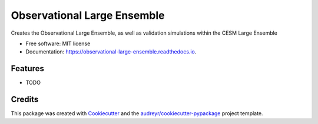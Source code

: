 ============================
Observational Large Ensemble
============================


.. image:: https://img.shields.io/pypi/v/observational_large_ensemble.svg
        :target: https://pypi.python.org/pypi/observational_large_ensemble

.. image:: https://img.shields.io/travis/karenamckinnon/observational_large_ensemble.svg
        :target: https://travis-ci.org/karenamckinnon/observational_large_ensemble

.. image:: https://readthedocs.org/projects/observational-large-ensemble/badge/?version=latest
        :target: https://observational-large-ensemble.readthedocs.io/en/latest/?badge=latest
        :alt: Documentation Status




Creates the Observational Large Ensemble, as well as validation simulations within the CESM Large Ensemble


* Free software: MIT license
* Documentation: https://observational-large-ensemble.readthedocs.io.


Features
--------

* TODO

Credits
-------

This package was created with Cookiecutter_ and the `audreyr/cookiecutter-pypackage`_ project template.

.. _Cookiecutter: https://github.com/audreyr/cookiecutter
.. _`audreyr/cookiecutter-pypackage`: https://github.com/audreyr/cookiecutter-pypackage
